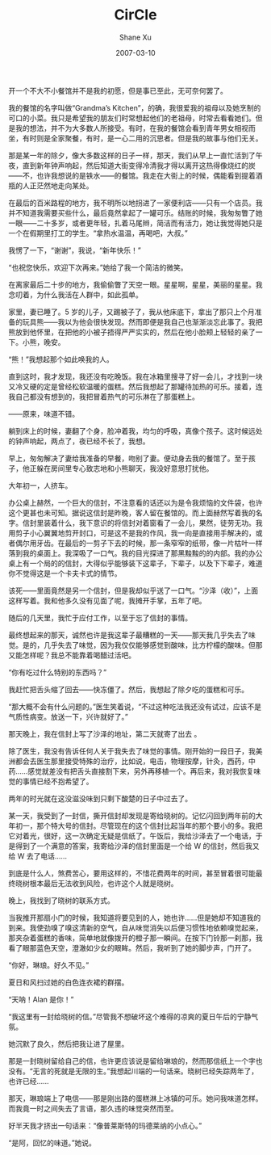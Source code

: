 #+TITLE:       CirCle
#+AUTHOR:      Shane Xu
#+EMAIL:       xusheng0711@gmail.com
#+DATE:        2007-03-10
#+URI:         /blog/%y/%m/%d/circle
#+KEYWORDS:    <TODO: insert your keywords here>
#+TAGS:        小说
#+LANGUAGE:    en
#+OPTIONS:     H:3 num:nil toc:nil \n:nil ::t |:t ^:nil -:nil f:t *:t <:t
#+DESCRIPTION: 圈

开一个不大不小餐馆并不是我的初愿，但是事已至此，无可奈何罢了。

我的餐馆的名字叫做“Grandma’s Kitchen”，的确，我很爱我的祖母以及她烹制的可口的小菜。我只是希望我的朋友们时常想起他们的老祖母，时常去看看她们。但是我的想法，并不为大多数人所接受。有时，在我的餐馆会看到青年男女相视而坐，有时则是全家聚餐，有时，是一心二用的沉思者。但是我的故事与他们无关。

那是某一年的除夕，像大多数这样的日子一样，那天，我们从早上一直忙活到了午夜，直到新年钟声响起，然后知道大街变得冷清我才得以离开这热得像烧红的炭——不，也许我想说的是铁水——的餐馆。我走在大街上的时候，偶能看到提着酒瓶的人正茫然地走向某处。

在最后的百米路程的地方，我不明所以地拐进了一家便利店——只有一个店员。我并不知道我需要买些什么，最后竟然拿起了一罐可乐。结账的时候，我匆匆瞥了她一眼——二十多岁，或者更年轻，扎着马尾辫，简洁而有活力，她让我觉得她只是一个在假期里打工的学生。“拿热水温温，再喝吧，大叔。”

我愣了一下，“谢谢”，我说，“新年快乐！”

“也祝您快乐，欢迎下次再来。”她给了我一个简洁的微笑。

在离家最后二十步的地方，我偷偷瞥了天空一眼。星星啊，星星，美丽的星星。我念叨着，为什么我活在人群中，如此孤单。

家里，妻已睡了。5 岁的儿子，又踢被子了，我从他床底下，拿出了那只上个月准备的玩具熊——我以为他会很快发现。然而即便是我自己也渐渐淡忘此事了。我把熊放到他怀里，在把他的小被子捂得严严实实的，然后在他小脸颊上轻轻的亲了一下。小熊，晚安。



“熊！”我想起那个如此唤我的人。


 
直到这时，我才发现，我还没有吃晚饭。我在冰箱里搜寻了好一会儿，才找到一块又冷又硬的定是曾经松软温暖的蛋糕。然后我想起了那罐待加热的可乐。接着，连我自己都没有想到的，我把冒着热气的可乐淋在了那蛋糕上。


 
——原来，味道不错。


 
躺到床上的时候，妻翻了个身，脸冲着我，均匀的呼吸，真像个孩子。这时候远处的钟声响起，两点了，夜已经不长了，我想。



早上，匆匆解决了妻给我准备的早餐，吻别了妻。便动身去我的餐馆了。至于孩子，他正躲在房间里专心致志地和小熊聊天，我没好意思打扰他。



大年初一，人挤车。


 
办公桌上赫然，一个巨大的信封，不注意看的话还以为是令我烦恼的文件袋，也许这个更甚也未可知。据说这信封是昨晚，客人留在餐馆的。而上面赫然写着我的名字。信封里装着什么，我下意识的将信封对着窗看了一会儿，果然，徒劳无功。我用剪子小心翼翼地剪开封口，可是这不是我的作风，我一向是直接用手解决的，或者偶尔用牙齿。在最后的一剪子下去的时候，那一条窄窄的纸带，像一片枯叶一样落到我的桌面上。我深吸了一口气。我的目光探进了那黑黢黢的的内部。我的办公桌上有一个局的的信封，大得似乎能够装下这辈子，下辈子，以及下下辈子，难道你不觉得这是一个卡夫卡式的情节。

该死——里面竟然是另一个信封，但是我却似乎送了一口气。“沙泽（收）”，上面这样写着。我和他多久没有见面了呢，我摊开手掌，五年了吧。


 
随后的几天里，我忙于应付工作，以至于忘了信封的事情。

最终想起来的那天，诚然也许是我这辈子最糟糕的一天——那天我几乎失去了味觉。是的，几乎失去了味觉，因为我仅仅能够感觉到酸味，比方柠檬的酸味。但那又能怎样呢？我总不能靠着喝醋过活吧。


 
“你有吃过什么特别的东西吗？”

我赶忙把舌头缩了回去——快冻僵了。然后，我想起了除夕吃的蛋糕和可乐。

“那大概不会有什么问题的。”医生笑着说，“不过这种吃法我还没有试过，应该不是气质性病变。放送一下，兴许就好了。”


 
那天晚上，我在信封上写了沙泽的地址，第二天就寄了出去 。


 
除了医生，我没有告诉任何人关于我失去了味觉的事情。刚开始的一段日子，我美洲都会去医生那里接受特殊的治疗，比如说，电击，物理按摩，针灸，西药，中药……感觉就差没有把舌头直接割下来，另外再移植一个。再后来，我对我恢复味觉的事情已经不抱希望了。

两年的时光就在这没滋没味到只剩下酸楚的日子中过去了。

 
某一天，我受到了一封信，撕开信封却发现是寄给晓树的。记忆闪回到两年前的大年初一，那个特大号的信封。尽管现在的这个信封比起当年的那个要小的多。我把它对着光，很好，这一次确定无疑是信纸了。午饭后，我给沙泽去了一个电话，于是得到了一个满意的答案，我寄给沙泽的信封里面是一个给 W 的信封，然后我又给 W 去了电话……



到底是什么人，煞费苦心，要用这样的，不惜花费两年的时间，甚至冒着很可能最终晓树根本最后无法收到风险，也许这个人就是晓树。

晚上，我找到了晓树的联系方式。
 

当我推开那扇小门的时候，我知道将要见到的人，她也许……但是她却不知道我的到来。我使劲嗅了嗅这清新的空气，自从味觉消失以后便习惯性地依赖嗅觉起来，那夹杂着蛋糕的香味，简单地就像拨开的橙子那一瞬间。在按下门铃那一刹那，我看了眼那蓝色天空，澄澈如少女的眼眸。然后，我听到了她的脚步声，门开了。

 
“你好，琳琅。好久不见。”

夏日和风扫过她的白色连衣裙的群摆。

“天呐！Alan 是你！”

“我这里有一封给晓树的信。”尽管我不想破坏这个难得的凉爽的夏日午后的宁静气氛。

她沉默了良久，然后把我让进了屋里。

那是一封晓树留给自己的信，也许更应该说是留给琳琅的，然而那信纸上一个字也没有。“无言的死就是无限的生。”我想起川端的一句话来。晓树已经失踪两年了，也许已经……

那天，琳琅端上了电信——那是刚出路的蛋糕淋上冰镇的可乐。她问我味道怎样。而我竟一时之间失去了言语，那久违的味觉突然而至。

好半天我才挤出一句话来：“像普莱斯特的玛德莱纳的小点心。”

“是阿，回忆的味道。”她说。
